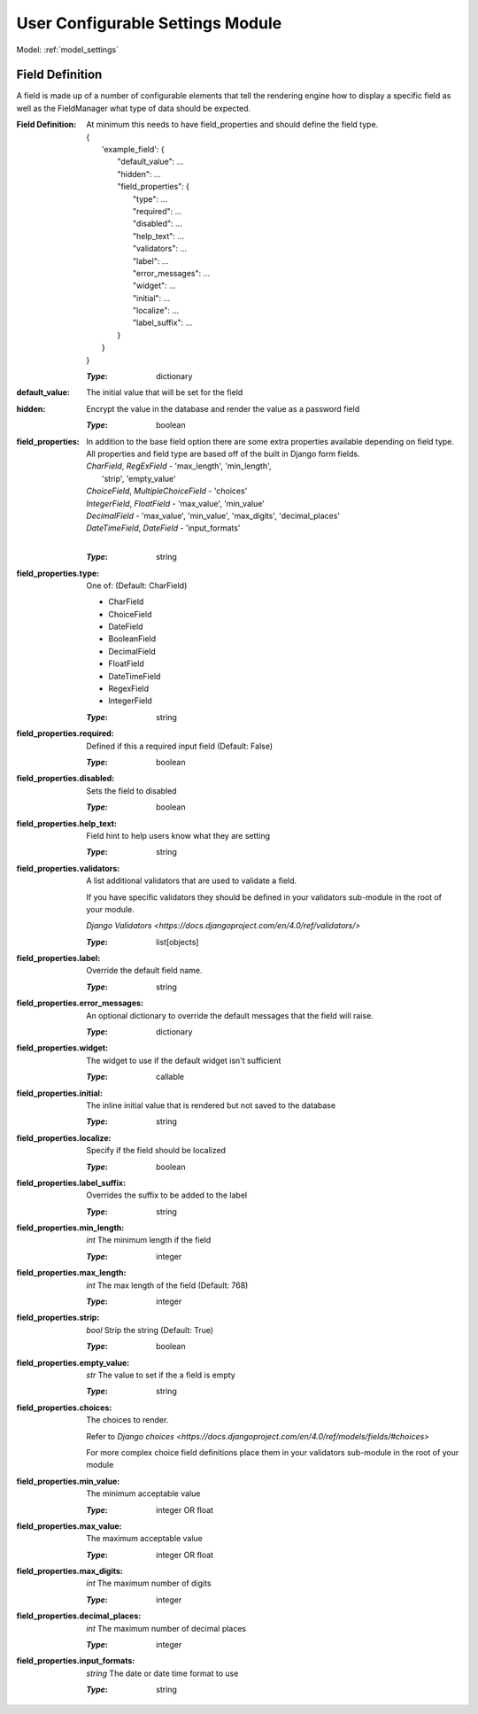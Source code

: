 .. _ref_settings:

User Configurable Settings Module
=================================

Model: :ref:`model_settings`

.. _settings-field-definitions:

Field Definition
----------------

A field is made up of a number of configurable elements that tell the rendering engine how to
display a specific field as well as the FieldManager what type of data should be expected.

:**Field Definition**: At minimum this needs to have field_properties and should define 
    the field type.

    | {
    |     'example_field': {
    |         "default_value": ...
    |         "hidden": ...
    |         "field_properties": {
    |             "type": ...
    |             "required": ...
    |             "disabled": ...
    |             "help_text": ...
    |             "validators": ...
    |             "label": ...
    |             "error_messages": ...
    |             "widget": ...
    |             "initial": ...
    |             "localize": ...
    |             "label_suffix": ...
    |         }
    |     }
    | }

    :*Type*: dictionary
:default_value: The initial value that will be set for the field
:hidden: Encrypt the value in the database and render the value as a
    password field
    
    :*Type*: boolean
:field_properties: In addition to the base field option there are some 
    extra properties available depending on field type. All 
    properties and field type are based off of the built in 
    Django form fields.

    | *CharField*, *RegExField* - 'max_length', 'min_length', 
    |                             'strip', 'empty_value'
    | *ChoiceField*, *MultipleChoiceField* - 'choices'
    | *IntegerField*, *FloatField* - 'max_value', 'min_value'
    | *DecimalField* - 'max_value', 'min_value', 'max_digits', 'decimal_places'
    | *DateTimeField*, *DateField* - 'input_formats'
    | 

    :*Type*: string
:field_properties.type: One of: (Default: CharField)

    - CharField
    - ChoiceField
    - DateField
    - BooleanField
    - DecimalField
    - FloatField
    - DateTimeField
    - RegexField
    - IntegerField
    
    :*Type*: string
:field_properties.required: Defined if this a required input field (Default: False)

    :*Type*: boolean
:field_properties.disabled: Sets the field to disabled

    :*Type*: boolean
:field_properties.help_text: Field hint to help users know what they are setting

    :*Type*: string
:field_properties.validators: A list additional validators that are used to validate a field.
    
    If you have specific validators they should be defined in your validators
    sub-module in the root of your module.

    `Django Validators <https://docs.djangoproject.com/en/4.0/ref/validators/>`

    :*Type*: list[objects]
:field_properties.label: Override the default field name.

    :*Type*: string
:field_properties.error_messages: An optional dictionary to override the default messages that 
    the field will raise.

    :*Type*: dictionary
:field_properties.widget:  The widget to use if the default widget isn't sufficient

    :*Type*: callable
:field_properties.initial: The inline initial value that is rendered but not saved to 
    the database

    :*Type*: string
:field_properties.localize: Specify if the field should be localized

    :*Type*: boolean
:field_properties.label_suffix: Overrides the suffix to be added to the label

    :*Type*: string
:field_properties.min_length: *int* The minimum length if the field

    :*Type*: integer
:field_properties.max_length: *int* The max length of the field (Default: 768)

    :*Type*: integer
:field_properties.strip: *bool* Strip the string (Default: True)

    :*Type*: boolean
:field_properties.empty_value: *str* The value to set if the a field is empty

    :*Type*: string
:field_properties.choices: The choices to render. 

    Refer to `Django choices <https://docs.djangoproject.com/en/4.0/ref/models/fields/#choices>`

    For more complex choice field definitions place them in your validators 
    sub-module in the root of your module
:field_properties.min_value: The minimum acceptable value

    :*Type*: integer OR float
:field_properties.max_value: The maximum acceptable value

    :*Type*: integer OR float
:field_properties.max_digits: *int* The maximum number of digits

    :*Type*: integer
:field_properties.decimal_places: *int* The maximum number of decimal places

    :*Type*: integer
:field_properties.input_formats: *string* The date or date time format to use

    :*Type*: string